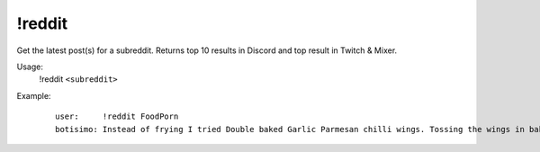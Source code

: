 !reddit
=======

Get the latest post(s) for a subreddit. Returns top 10 results in Discord and top result in Twitch & Mixer.

Usage:
    !reddit ``<subreddit>``

Example:
    ::

        user:     !reddit FoodPorn
        botisimo: ​​Instead of frying I tried Double baked Garlic Parmesan chilli wings. Tossing the wings in baking powder is a game changer. - https://i.redd.it/i45refx73ld41.jpg
